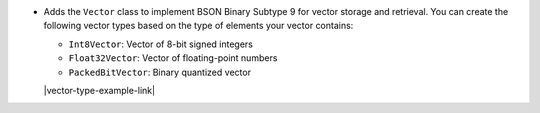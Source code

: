 - Adds the ``Vector`` class to implement BSON Binary Subtype 9 for
  vector storage and retrieval. You can create the following vector
  types based on the type of elements your vector contains:

  - ``Int8Vector``: Vector of 8-bit signed integers

  - ``Float32Vector``: Vector of floating-point numbers
  
  - ``PackedBitVector``: Binary quantized vector

  |vector-type-example-link|